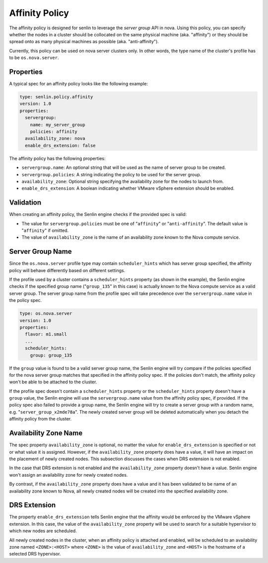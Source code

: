 ..
  Licensed under the Apache License, Version 2.0 (the "License"); you may
  not use this file except in compliance with the License. You may obtain
  a copy of the License at

          http://www.apache.org/licenses/LICENSE-2.0

  Unless required by applicable law or agreed to in writing, software
  distributed under the License is distributed on an "AS IS" BASIS, WITHOUT
  WARRANTIES OR CONDITIONS OF ANY KIND, either express or implied. See the
  License for the specific language governing permissions and limitations
  under the License.


===============
Affinity Policy
===============

The affinity policy is designed for senlin to leverage the *server group* API
in nova. Using this policy, you can specify whether the nodes in a cluster
should be collocated on the same physical machine (aka. "affinity") or they
should be spread onto as many physical machines as possible (aka.
"anti-affinity").

Currently, this policy can be used on nova server clusters only. In other
words, the type name of the cluster's profile has to be ``os.nova.server``.

Properties
~~~~~~~~~~

A typical spec for an affinity policy looks like the following example:

.. code-block:: yaml

  type: senlin.policy.affinity
  version: 1.0
  properties:
    servergroup:
      name: my_server_group
      policies: affinity
    availability_zone: nova
    enable_drs_extension: false


The affinity policy has the following properties:

- ``servergroup.name``: An optional string that will be used as the name of
  server group to be created.
- ``servergroup.policies``: A string indicating the policy to be used for
  the server group.
- ``availability_zone``: Optional string specifying the availability zone for
  the nodes to launch from.
- ``enable_drs_extension``: A boolean indicating whether VMware vSphere
  extension should be enabled.


Validation
~~~~~~~~~~

When creating an affinity policy, the Senlin engine checks if the provided spec
is valid:

- The value for ``servergroup.policies`` must be one of "``affinity``" or
  "``anti-affinity``". The default value is "``affinity``" if omitted.

- The value of ``availability_zone`` is the name of an availability zone known
  to the Nova compute service.


Server Group Name
~~~~~~~~~~~~~~~~~

Since the ``os.nova.server`` profile type may contain ``scheduler_hints``
which has server group specified, the affinity policy will behave differently
based on different settings.

If the profile used by a cluster contains a ``scheduler_hints`` property (as
shown in the example), the Senlin engine checks if the specified group name
("``group_135``" in this case) is actually known to the Nova compute service
as a valid server group. The server group name from the profile spec will
take precedence over the ``servergroup.name`` value in the policy spec.

.. code-block:: yaml

  type: os.nova.server
  version: 1.0
  properties:
    flavor: m1.small
    ...
    scheduler_hints:
      group: group_135

If the ``group`` value is found to be a valid server group name, the Senlin
engine will try compare if the policies specified for the nova server group
matches that specified in the affinity policy spec. If the policies don't
match, the affinity policy won't be able to be attached to the cluster.

If the profile spec doesn't contain a ``scheduler_hints`` property or the
``scheduler_hints`` property doesn't have a ``group`` value, the Senlin engine
will use the ``servergroup.name`` value from the affinity policy spec, if
provided. If the policy spec also failed to provide a group name, the Senlin
engine will try to create a server group with a random name, e.g.
"``server_group_x2mde78a``".  The newly created server group will be deleted
automatically when you detach the affinity policy from the cluster.


Availability Zone Name
~~~~~~~~~~~~~~~~~~~~~~

The spec property ``availability_zone`` is optional, no matter the value for
``enable_drs_extension`` is specified or not or what value it is assigned.
However, if the ``availability_zone`` property does have a value, it will have
an impact on the placement of newly created nodes. This subsection discusses
the cases when DRS extension is not enabled.

In the case that DRS extension is not enabled and the ``availability_zone``
property doesn't have a value. Senlin engine won't assign an availability zone
for newly created nodes.

By contrast, if the ``availability_zone`` property does have a value and it
has been validated to be name of an availability zone known to Nova, all newly
created nodes will be created into the specified availability zone.


DRS Extension
~~~~~~~~~~~~~

The property ``enable_drs_extension`` tells Senlin engine that the affinity
would be enforced by the VMware vSphere extension. In this case, the value of
the ``availability_zone`` property will be used to search for a suitable
hypervisor to which new nodes are scheduled.

All newly created nodes in the cluster, when an affinity policy is attached
and enabled, will be scheduled to an availability zone named
``<ZONE>:<HOST>`` where ``<ZONE>`` is the value of ``availability_zone`` and
``<HOST>`` is the hostname of a selected DRS hypervisor.
